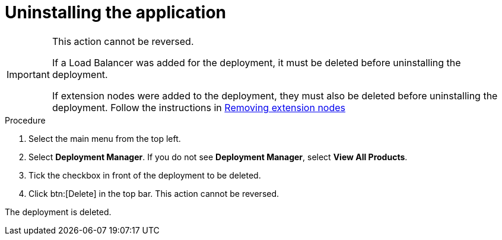 [id="proc-gcp-uninstall-application-uninstall"]

= Uninstalling the application

[IMPORTANT]
====
This action cannot be reversed.

If a Load Balancer was added for the deployment, it must be deleted before uninstalling the deployment.

If extension nodes were added to the deployment, they must also be deleted before uninstalling the deployment. Follow the instructions in xref:proc-gcp-delete-extension-nodes[Removing extension nodes]
====

.Procedure
. Select the main menu from the top left.
. Select *Deployment Manager*.
If you do not see *Deployment Manager*, select *View All Products*.
. Tick the checkbox in front of the deployment to be deleted.
. Click btn:[Delete] in the top bar. 
This action cannot be reversed.

The deployment is deleted.